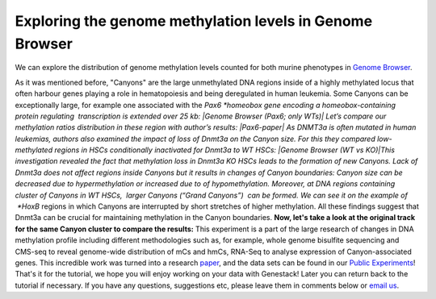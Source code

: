 Exploring the genome methylation levels in Genome Browser
*********************************************************

We can explore the distribution of genome methylation levels counted for
both murine phenotypes in \ `Genome
Browser <https://platform.genestack.org/endpoint/application/run/genestack/genomeBrowser?a=GSF969175&action=viewFile>`__\ .

As it was mentioned before, "Canyons" are the large unmethylated DNA
regions inside of a highly methylated locus that often harbour genes
playing a role in hematopoiesis and being deregulated in human leukemia.
Some Canyons can be exceptionally large, for example one associated with
the \ *Pax6 *\ homeobox gene encoding a homeobox-containing protein
regulating  transcription is extended over 25 kb: |Genome Browser (Pax6;
only WTs)| Let’s compare our methylation ratios distribution in these
region with author’s results: |Pax6-paper| As DNMT3a is often mutated in
human leukemias, authors also examined the impact of loss of Dnmt3a on
the Canyon size. For this they compared low-methylated regions in HSCs
conditionally inactivated for Dnmt3a to WT HSCs: |Genome Browser (WT vs
KO)|\ This investigation revealed the fact that methylation loss in
Dnmt3a KO HSCs leads to the formation of new Canyons. Lack of Dnmt3a
does not affect regions inside Canyons but it results in changes of
Canyon boundaries: Canyon size can be decreased due to hypermethylation
or increased due to of hypomethylation. Moreover, at DNA regions
containing cluster of Canyons in WT HSCs,  larger Canyons (“Grand
Canyons”)  can be formed. We can see it on the example of  *HoxB*
regions in which Canyons are interrupted by short stretches of higher
methylation. All these findings suggest that Dnmt3a can be crucial for
maintaining methylation in the Canyon boundaries. **Now, let's take a
look at the original track for the same Canyon cluster to compare the
results:** |Hox-paper2| This experiment is a part of the large research
of changes in DNA methylation profile including different methodologies
such as, for example, whole genome bisulfite sequencing and CMS-seq to
reveal genome-wide distribution of mCs and hmCs, RNA-Seq to analyse
expression of Canyon-associated genes. This incredible work was turned
into a
research \ `paper <http://www.ncbi.nlm.nih.gov/pmc/articles/PMC3920905/>`__,\  and
the data sets can be found in our `Public
Experiments <https://platform.genestack.org/endpoint/application/run/genestack/filebrowser?a=GSF070886&action=viewFile&page=1>`__\ !
That's it for the tutorial, we hope you will enjoy working on your data
with Genestack! Later you can return back to the tutorial if necessary.
If you have any questions, suggestions etc, please leave them in
comments below or `email us <mailto:info@genestack.com>`__.

.. |Genome Browser (Pax6; only WTs)| image:: https://genestack.com/wp-content/uploads/2015/08/GB-Pax6-only-WTs.png
   :class: aligncenter wp-image-2989
   :width: 650px
   :height: 428px
   :target: https://genestack.com/wp-content/uploads/2015/08/GB-Pax6-only-WTs.png
.. |Pax6-paper| image:: https://genestack.com/wp-content/uploads/2015/08/Pax6-paper.png
   :class: size-full wp-image-2992 aligncenter
   :width: 517px
   :height: 288px
.. |Genome Browser (WT vs KO)| image:: https://genestack.com/wp-content/uploads/2015/08/GB-WT-vs-KO.png
   :class: aligncenter wp-image-2991
   :width: 650px
   :height: 344px
   :target: https://genestack.com/wp-content/uploads/2015/08/GB-WT-vs-KO.png
.. |Hox-paper2| image:: https://genestack.com/wp-content/uploads/2015/08/Hox-paper2.png
   :class: size-full wp-image-2990 aligncenter
   :width: 652px
   :height: 341px

